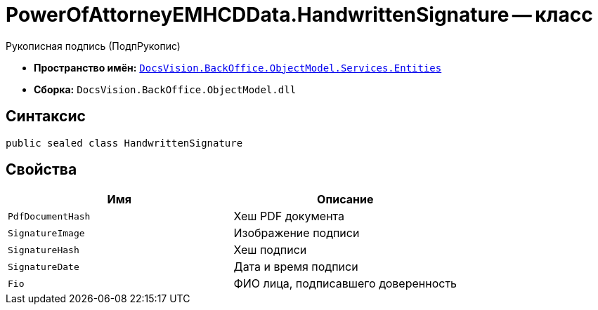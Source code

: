 = PowerOfAttorneyEMHCDData.HandwrittenSignature -- класс

Рукописная подпись (ПодпРукопис)

* *Пространство имён:* `xref:Entities/Entities_NS.adoc[DocsVision.BackOffice.ObjectModel.Services.Entities]`
* *Сборка:* `DocsVision.BackOffice.ObjectModel.dll`

== Синтаксис

[source,csharp]
----
public sealed class HandwrittenSignature
----

== Свойства

[cols=",",options="header"]
|===
|Имя |Описание

|`PdfDocumentHash` |Хеш PDF документа
|`SignatureImage` |Изображение подписи
|`SignatureHash` |Хеш подписи
|`SignatureDate` |Дата и время подписи
|`Fio` |ФИО лица, подписавшего доверенность
|===
